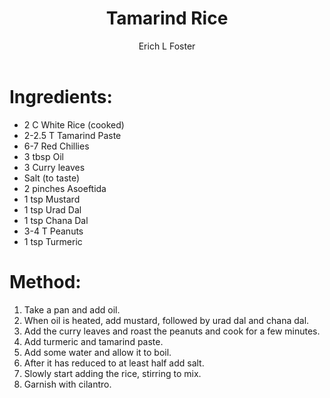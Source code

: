 #+TITLE: Tamarind Rice
#+AUTHOR:      Erich L Foster
#+EMAIL:       erichlf@gmail.com
#+URI:         /Recipes/Entrees/TamarindRice
#+KEYWORDS:    vegan, entree, indian
#+TAGS:        vegan, entree, indian
#+LANGUAGE:    en
#+OPTIONS:     H:3 num:nil toc:nil \n:nil ::t |:t ^:nil -:nil f:t *:t <:t
#+DESCRIPTION: Tamarind Rice
* Ingredients:
- 2 C White Rice (cooked)
- 2-2.5 T Tamarind Paste
- 6-7 Red Chillies
- 3 tbsp Oil
- 3 Curry leaves
- Salt (to taste)
- 2 pinches Asoeftida
- 1 tsp Mustard
- 1 tsp Urad Dal
- 1 tsp Chana Dal
- 3-4 T Peanuts
- 1 tsp Turmeric

* Method:
1. Take a pan and add oil.
2. When oil is heated, add mustard, followed by urad dal and chana dal.
3. Add the curry leaves and roast the peanuts and cook for a few minutes.
4. Add turmeric and tamarind paste.
5. Add some water and allow it to boil.
6. After it has reduced to at least half add salt.
7. Slowly start adding the rice, stirring to mix.
8. Garnish with cilantro.
